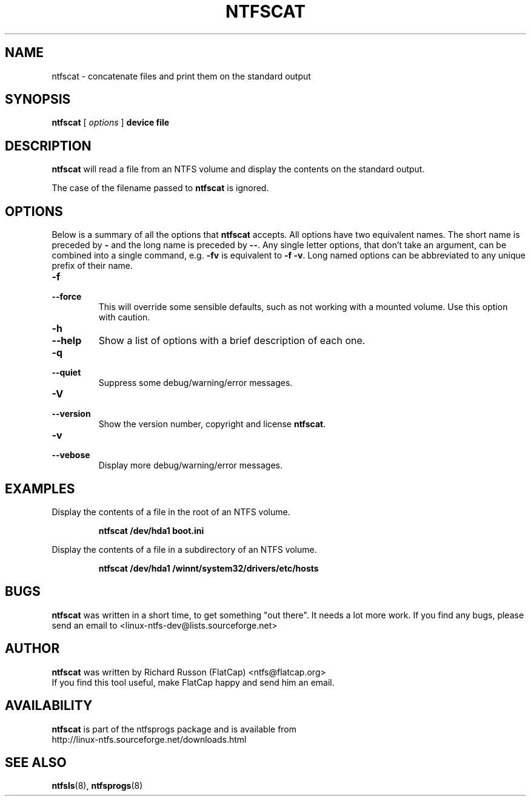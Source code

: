 .\" -*- nroff -*-
.\" Copyright (c) 2003 Richard Russon. All Rights Reserved.
.\" This file may be copied under the terms of the GNU Public License.
.\"
.TH NTFSCAT 8 "October 2003" "ntfsprogs version 1.9.0"
.SH NAME
ntfscat \- concatenate files and print them on the standard output
.SH SYNOPSIS
.B ntfscat
[
.I options
]
.B device file
.SH DESCRIPTION
.B ntfscat
will read a file from an NTFS volume and display the contents on the standard output.
.PP
The case of the filename passed to
.B ntfscat
is ignored.
.SH OPTIONS
Below is a summary of all the options that
.B ntfscat
accepts.  All options have two equivalent names.  The short name is preceded by
.BR \-
and the long name is preceded by
.BR \-\- .
Any single letter options, that don't take an argument, can be combined into a
single command, e.g.
.BR \-fv
is equivalent to
.BR "\-f \-v" .
Long named options can be abbreviated to any unique prefix of their name.
.TP
.B \-f
.br
.ns
.TP
.B \-\-force
This will override some sensible defaults, such as not working with a mounted
volume.  Use this option with caution.
.TP
.B \-h
.br
.ns
.TP
.B \-\-help
Show a list of options with a brief description of each one.
.TP
.B \-q
.br
.ns
.TP
.B \-\-quiet
Suppress some debug/warning/error messages.
.TP
.B \-V
.br
.ns
.TP
.B \-\-version
Show the version number, copyright and license
.BR ntfscat .
.TP
.B \-v
.br
.ns
.TP
.B \-\-vebose
Display more debug/warning/error messages.
.SH EXAMPLES
Display the contents of a file in the root of an NTFS volume.
.RS
.sp
.B ntfscat /dev/hda1 boot.ini
.sp
.RE
Display the contents of a file in a subdirectory of an NTFS volume.
.RS
.sp
.B ntfscat /dev/hda1 /winnt/system32/drivers/etc/hosts
.SH BUGS
.B ntfscat
was written in a short time, to get something "out there".  It needs a lot more work.
If you find any bugs, please send an email to
.nh
<linux-ntfs-dev@lists.sourceforge.net>
.hy
.SH AUTHOR
.B ntfscat
was written by Richard Russon (FlatCap) <ntfs@flatcap.org>
.br
If you find this tool useful, make FlatCap happy and send him an email.
.SH AVAILABILITY
.B ntfscat
is part of the ntfsprogs package and is available from
.br
.nh
http://linux\-ntfs.sourceforge.net/downloads.html
.hy
.SH SEE ALSO
.BR ntfsls (8),
.BR ntfsprogs (8)

